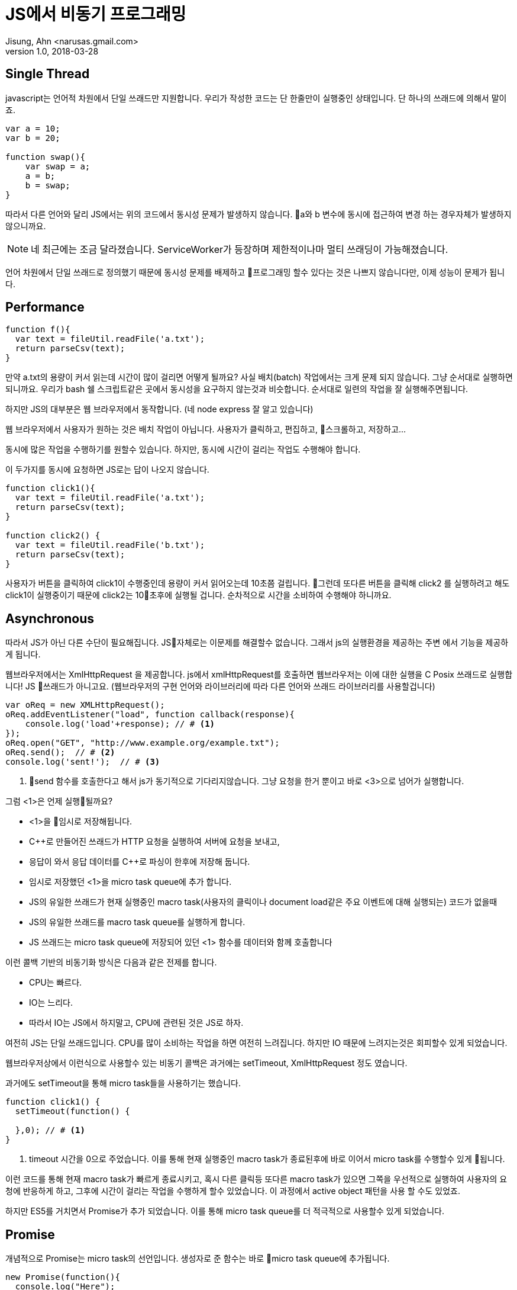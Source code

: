 # JS에서 비동기 프로그래밍
Jisung, Ahn <narusas.gmail.com>
v1.0, 2018-03-28
:showtitle:
:page-navtitle: JS에서 비동기 프로그래밍
:page-description: JS에서 비동기 프로그래밍에 대해 이야기합니다. 
:page-root: ../../../


## Single Thread
javascript는 언어적 차원에서 단일 쓰래드만 지원합니다. 우리가 작성한 코드는 단 한줄만이 실행중인 상태입니다.  단 하나의 쓰래드에 의해서 말이죠. 

[source,javascript]
----
var a = 10;
var b = 20;

function swap(){
    var swap = a;
    a = b;    
    b = swap;
}
----

따라서 다른 언어와 달리 JS에서는 위의 코드에서 동시성 문제가 발생하지 않습니다. a와 b 변수에 동시에 접근하여 변경 하는 경우자체가 발생하지 않으니까요. 

NOTE: 네 최근에는 조금 달라졌습니다. ServiceWorker가 등장하며 제한적이나마 멀티 쓰래딩이 가능해졌습니다. 

언어 차원에서 단일 쓰래드로 정의했기 때문에 동시성 문제를 배제하고 프로그래밍 할수 있다는 것은 나쁘지 않습니다만, 이제 성능이 문제가 됩니다. 


## Performance
[source, javascript]
----
function f(){
  var text = fileUtil.readFile('a.txt');
  return parseCsv(text);
}
----

만약 a.txt의 용량이 커서 읽는데 시간이 많이 걸리면 어떻게 될까요? 사실 배치(batch) 작업에서는 크게 문제 되지 않습니다. 그냥 순서대로 실행하면 되니까요. 우리가 bash 쉘 스크립트같은 곳에서 동시성을 요구하지 않는것과 비슷합니다. 순서대로 일련의 작업을 잘 실행해주면됩니다. 

하지만 JS의 대부분은 웹 브라우저에서 동작합니다. (네 node express  잘 알고 있습니다)

웹 브라우저에서 사용자가 원하는 것은 배치 작업이 아닙니다. 사용자가 클릭하고, 편집하고, 스크롤하고, 저장하고...

동시에 많은 작업을 수행하기를 원할수 있습니다.  하지만, 동시에 시간이 걸리는 작업도 수행해야 합니다. 

이 두가지를 동시에 요청하면 JS로는 답이 나오지 않습니다.  

[source, javascript]
----
function click1(){
  var text = fileUtil.readFile('a.txt');
  return parseCsv(text);
}

function click2() {
  var text = fileUtil.readFile('b.txt');
  return parseCsv(text);
}
----

사용자가 버튼을 클릭하여 click1이 수행중인데 용량이 커서 읽어오는데 10초쯤 걸립니다. 그런데 또다른 버튼을 클릭해 click2 를 실행하려고 해도 click1이 실행중이기 때문에 click2는 10초후에 실행될 겁니다. 
순차적으로 시간을 소비하여 수행해야 하니까요. 


## Asynchronous

따라서 JS가 아닌 다른 수단이 필요해집니다.  JS자체로는 이문제를 해결할수 없습니다. 그래서 js의 실행환경을 제공하는 주변 에서 기능을 제공하게 됩니다. 

웹브라우저에서는 XmlHttpRequest 을 제공합니다. js에서 xmlHttpRequest를 호출하면 웹브라우저는 이에 대한 실행을 C Posix 쓰래드로 실행합니다! JS 쓰래드가 아니고요. (웹브라우저의 구현 언어와 라이브러리에 따라 다른 언어와 쓰래드 라이브러리를 사용할겁니다)

[source, javascript]
----
var oReq = new XMLHttpRequest();
oReq.addEventListener("load", function callback(response){
    console.log('load'+response); // # <1>
});
oReq.open("GET", "http://www.example.org/example.txt");
oReq.send();  // # <2> 
console.log('sent!');  // # <3>
----
<2> send 함수를 호출한다고 해서 js가 동기적으로 기다리지않습니다. 그냥 요청을 한거 뿐이고 바로 <3>으로 넘어가 실행합니다. 


그럼 <1>은 언제 실행될까요?  

- <1>을 임시로 저장해뒵니다. 
- C++로 만들어진 쓰래드가 HTTP 요청을 실행하여 서버에 요청을 보내고, 
- 응답이 와서 응답 데이터를 C++로 파싱이 한후에 저장해 둡니다. 
- 임시로 저장했던 <1>을 micro task queue에 추가 합니다. 
- JS의 유일한 쓰래드가 현재 실행중인 macro task(사용자의 클릭이나 document load같은 주요 이벤트에 대해 실행되는) 코드가 없을때
- JS의 유일한 쓰래드를  macro task queue를 실행하게 합니다. 
- JS 쓰래드는 micro task queue에 저장되어 있던 <1> 함수를  데이터와 함께 호출합니다 

이런 콜백 기반의 비동기화 방식은 다음과 같은 전제를 합니다. 

* CPU는 빠르다.
* IO는 느리다. 
* 따라서 IO는 JS에서 하지말고, CPU에 관련된 것은 JS로 하자. 

여전히 JS는 단일 쓰래드입니다.  CPU를 많이 소비하는 작업을 하면 여전히 느려집니다. 
하지만 IO 때문에 느려지는것은 회피할수 있게 되었습니다.  

웹브라우저상에서 이런식으로 사용할수 있는 비동기 콜백은 과거에는 setTimeout, XmlHttpRequest 정도 였습니다. 

과거에도 setTimeout을 통해 micro task들을 사용하기는 했습니다.

[source, javascript]
----
function click1() {
  setTimeout(function() {

  },0); // # <1>
}
----
<1> timeout 시간을 0으로 주었습니다. 이를 통해 현재 실행중인 macro task가 종료된후에 바로 이어서 micro task를 수행할수 있게 됩니다. 

이런 코드를 통해 현재 macro task가 빠르게 종료시키고, 혹시 다른 클릭등 또다른 macro task가 있으면 그쪽을 우선적으로 실행하여 사용자의 요청에 반응하게 하고, 그후에 시간이 걸리는 작업을 수행하게 할수 있었습니다. 이 과정에서  active object 패턴을 사용 할 수도 있었죠. 

하지만 ES5를 거치면서 Promise가 추가 되었습니다. 이를 통해 micro task queue를 더 적극적으로 사용할수 있게 되었습니다. 

## Promise
개념적으로 Promise는 micro task의 선언입니다. 생성자로 준 함수는 바로 micro task queue에 추가됩니다. 

[source, javascript]
----
new Promise(function(){
  console.log("Here");
});
console.log("Out here");
----

위의 코드를 실행시키면 다음처럼 실행됩니다. 

[source]
----
Out here # <1>
Here # <2>
----
<1> macro task에서 실행되었음 
<2> micro task에서 실행되었음

여기에서 아 그런가 보다 하고 넘어가기가 쉽습니다만..

만약 코드가 다음처럼 무한 루프에 빠진다면 micro task는 실행되지 않습니다. 

[source, javascript]
----
new Promise(function(){
  console.log("Here");
});
console.log("Out here");
let i=0;
for(true) {
  i = i+1;
}
----
[source]
----
Out here # <1>
----
<1> macro task에서 실행되었음 

왜냐하면 JS의 유일한 쓰래드가 유휴상태가 되지 않았기 때문에, macro task가 종료되지 않았기 때문에 micro task를 실행할 쓰래드가 없기 때문입니다. 

이처럼 micro task의 실행에 있어 대전제는 JS의 유일한 쓰래드가 실행하는 다른 JS 코드가 없어야 합니다. 

## Promise.then

Promise.then은 새롭게 micro task를 추가하는 명령입니다. 

[source,javascript]
----
new Promise(resolve=>{
  resolve(10);
}).then(value=>{
  
}).catch(err=>{

});
----

Promise의 생성자에 넘긴 함수는 micro task에서 실행되어 다음에 실행될 함수를 지정합니다. 

* resolve 함수를 호출하면, then에 넘겨진 함수를 micro task에 추가합니다. 
* reject를 호출하면 catch에 넘겨진 함수를 micro task에 추가합니다. 

WARNING: 여기에서 중요한것은 다음에 어떤 함수를 호출할지는 오로지 resolve, reject를 호출할때만 결정된다는 것입니다. 만약 resolve, reject 두 함수중 아무것도 호출하지 안는다면 해당 Promise는 이상 상태로 남게 됩니다. 


then에 넘긴 함수가 micro task queue를 통해 promise를 반환할수 있습니다. 그럼 또 then을 반복할수 있습니다. 

[source,javascript]
----
new Promise( function(resolve, reject) {
  resolve(10);
}).then(value=>{
  return new Promise(function(resolve, reject) {
    resolve(value +10);
  });
}).then(nextValue => {
  console.log(nextValue);
})
.catch(err=>{

});
----

이렇게 then이 promise를 반환하는 경우에 한해 chaining을 할수 있습니다. 

## Async / Await




## Sequence diagram
Prmise를 Sequence diagram으로 표현하면 다음과 같겠지만, 적당히만 보시기 바랍니다. 정확한 그림은 아니니까요. 

[plantuml]
....
participant "JS Main Loop"
participant "Your Code"
participant "function 1"
participant "callback 1"
participant "function 2"
participant "callback 2"
participant "Promise 1"
participant "Promise 2"
participant "Promise TaskQue"

"JS Main Loop" -> "Your Code"
activate "Your Code"

create "function 1"
"Your Code" -> "function 1": create
create "callback 1"
"Your Code" -> "callback 1": create
create "Promise 1"
"Your Code" -> "Promise 1": new with function 1, then callback 1

"Promise 1" -> "Promise TaskQue": add
"Your Code" -> "Your Code": do something

create "function 2"
"Your Code" -> "function 2": create
create "callback 2"
"Your Code" -> "callback 2": create
create "Promise 2"
"Your Code" -> "Promise 2": new with function 2, then callback 2

"Promise 2" -> "Promise TaskQue": add
"Your Code" -> "Your Code": do something
"JS Main Loop" <- "Your Code"
deactivate "Your Code"

...

"JS Main Loop" -> "Promise TaskQue": next promise
"JS Main Loop" <- "Promise 1": return
"JS Main Loop" -> "Promise 1": execute
"Promise 1" -> "function 1": execute
activate "function 1"
"Promise 1" <- "function 1": resolve
deactivate "function 1"
"Promise 1" -> "Promise 1": fulfilled

...

"JS Main Loop" -> "Promise TaskQue": next promise
"JS Main Loop" <- "Promise 2": return
"JS Main Loop" -> "Promise 2": execute

"Promise 2" -> "function 2": execute
activate "function 2"
"Promise 2" <- "function 2": resolve
deactivate "function 2"
"Promise 2" -> "Promise 2": fulfilled

"JS Main Loop" -> "callback 1": execute
"JS Main Loop" -> "callback 2": execute
....



